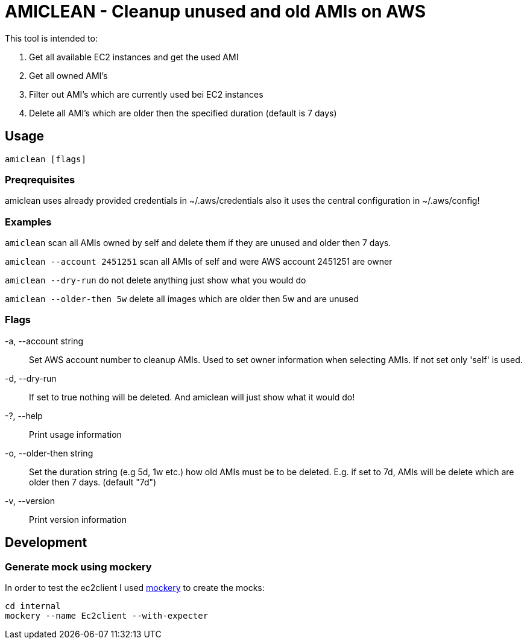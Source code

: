 = AMICLEAN - Cleanup unused and old AMIs on AWS

This tool is intended to:

. Get all available EC2 instances and get the used AMI
. Get all owned AMI's
. Filter out AMI's which are currently used bei EC2 instances
. Delete all AMI's which are older then the specified duration (default is 7 days)

== Usage

`amiclean [flags]`

=== Preqrequisites

amiclean uses already provided credentials in ~/.aws/credentials also it uses the central configuration in ~/.aws/config!


=== Examples
`amiclean` scan all AMIs owned by self and delete them if they are unused and older then 7 days.             

`amiclean --account 2451251` scan all AMIs of self and were AWS account 2451251 are owner

`amiclean --dry-run` do not delete anything just show what you would do

`amiclean --older-then 5w` delete all images which are older then 5w and are unused

=== Flags
-a, --account string:: Set AWS account number to cleanup AMIs. Used to set owner information when selecting AMIs. If not set only 'self' is used.
-d, --dry-run:: If set to true nothing will be deleted. And amiclean will just show what it would do!
-?, --help:: Print usage information
-o, --older-then string:: Set the duration string (e.g 5d, 1w etc.) how old AMIs must be to be deleted. E.g. if set to 7d, AMIs will be delete which are older then 7 days. (default "7d")
-v, --version:: Print version information

== Development

=== Generate mock using mockery

In order to test the ec2client I used link:https://github.com/vektra/mockery[mockery] to create the mocks:

[source,sh]
----
cd internal
mockery --name Ec2client --with-expecter
----
